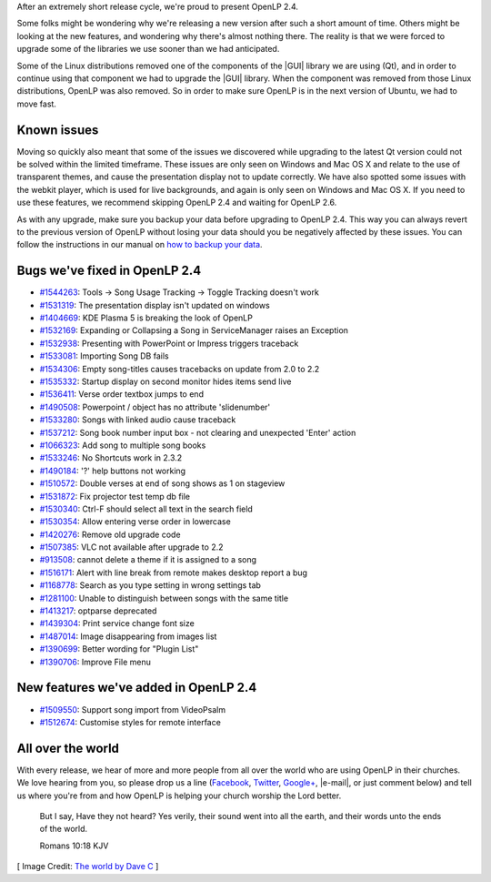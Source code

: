.. title: OpenLP 2.4 Released
.. slug: 2016/02/14/openlp-24-released
.. date: 2016-02-14 16:00:00 UTC
.. tags:
.. category:
.. link:
.. description:
.. type: text
.. previewimage: /cover-images/openlp-24-released.jpg

After an extremely short release cycle, we're proud to present OpenLP 2.4.

Some folks might be wondering why we're releasing a new version after such a short amount of time. Others might be
looking at the new features, and wondering why there's almost nothing there. The reality is that we were forced to
upgrade some of the libraries we use sooner than we had anticipated.

Some of the Linux distributions removed one of the components of the |GUI| library we are using (Qt), and in order to
continue using that component we had to upgrade the |GUI| library. When the component was removed from those Linux
distributions, OpenLP was also removed. So in order to make sure OpenLP is in the next version of Ubuntu, we had to
move fast.

Known issues
------------
Moving so quickly also meant that some of the issues we discovered while upgrading to the latest Qt version could not
be solved within the limited timeframe. These issues are only seen on Windows and Mac OS X and relate to the use of
transparent themes, and cause the presentation display not to update correctly. We have also spotted some issues with
the webkit player, which is used for live backgrounds, and again is only seen on Windows and Mac OS X. If you need to
use these features, we recommend skipping OpenLP 2.4 and waiting for OpenLP 2.6.

As with any upgrade, make sure you backup your data before upgrading to OpenLP 2.4. This way you can always revert to
the previous version of OpenLP without losing your data should you be negatively affected by these issues. You can
follow the instructions in our manual on `how to backup your data`_.

Bugs we've fixed in OpenLP 2.4
------------------------------

* `#1544263`_: Tools -> Song Usage Tracking -> Toggle Tracking doesn't work
* `#1531319`_: The presentation display isn't updated on windows
* `#1404669`_: KDE Plasma 5 is breaking the look of OpenLP
* `#1532169`_: Expanding or Collapsing a Song in ServiceManager raises an Exception
* `#1532938`_: Presenting with PowerPoint or Impress triggers traceback
* `#1533081`_: Importing Song DB fails
* `#1534306`_: Empty song-titles causes tracebacks on update from 2.0 to 2.2
* `#1535332`_: Startup display on second monitor hides items send live
* `#1536411`_: Verse order textbox jumps to end
* `#1490508`_: Powerpoint / object has no attribute 'slidenumber'
* `#1533280`_: Songs with linked audio cause traceback
* `#1537212`_: Song book number input box - not clearing and unexpected 'Enter' action
* `#1066323`_: Add song to multiple song books
* `#1533246`_: No Shortcuts work in 2.3.2
* `#1490184`_: '?' help buttons not working
* `#1510572`_: Double verses at end of song shows as 1 on stageview
* `#1531872`_: Fix projector test temp db file
* `#1530340`_: Ctrl-F should select all text in the search field
* `#1530354`_: Allow entering verse order in lowercase
* `#1420276`_: Remove old upgrade code
* `#1507385`_: VLC not available after upgrade to 2.2
* `#913508`_: cannot delete a theme if it is assigned to a song
* `#1516171`_: Alert with line break from remote makes desktop report a bug
* `#1168778`_: Search as you type setting in wrong settings tab
* `#1281100`_: Unable to distinguish between songs with the same title
* `#1413217`_: optparse deprecated
* `#1439304`_: Print service change font size
* `#1487014`_: Image disappearing from images list
* `#1390699`_: Better wording for "Plugin List"
* `#1390706`_: Improve File menu

New features we've added in OpenLP 2.4
--------------------------------------

* `#1509550`_: Support song import from VideoPsalm
* `#1512674`_: Customise styles for remote interface

All over the world
------------------

With every release, we hear of more and more people from all over the world who are using OpenLP in their churches. We
love hearing from you, so please drop us a line (`Facebook`_, `Twitter`_, `Google+`_, |e-mail|, or just comment below)
and tell us where you're from and how OpenLP is helping your church worship the Lord better.


    But I say, Have they not heard? Yes verily, their sound went into all the earth, and their words unto the ends of the world.

    Romans 10:18 KJV

[ Image Credit: `The world by Dave C`_ ]

.. |GUI| raw:: html

   <abbr title="Graphical User Interface">GUI</abbr>

.. |e-mail| raw:: html

   <abbr title="support (at) openlp.org">e-mail</abbr>

.. _how to backup your data: http://manual.openlp.org/backing_up.html
.. _#1544263: https://bugs.launchpad.net/openlp/+bug/1544263
.. _#1531319: https://bugs.launchpad.net/openlp/+bug/1531319
.. _#1404669: https://bugs.launchpad.net/openlp/+bug/1404669
.. _#1532169: https://bugs.launchpad.net/openlp/+bug/1532169
.. _#1532938: https://bugs.launchpad.net/openlp/+bug/1532938
.. _#1533081: https://bugs.launchpad.net/openlp/+bug/1533081
.. _#1534306: https://bugs.launchpad.net/openlp/+bug/1534306
.. _#1535332: https://bugs.launchpad.net/openlp/+bug/1535332
.. _#1536411: https://bugs.launchpad.net/openlp/+bug/1536411
.. _#1490508: https://bugs.launchpad.net/openlp/+bug/1490508
.. _#1533280: https://bugs.launchpad.net/openlp/+bug/1533280
.. _#1537212: https://bugs.launchpad.net/openlp/+bug/1537212
.. _#1066323: https://bugs.launchpad.net/openlp/+bug/1066323
.. _#1533246: https://bugs.launchpad.net/openlp/+bug/1533246
.. _#1490184: https://bugs.launchpad.net/openlp/+bug/1490184
.. _#1510572: https://bugs.launchpad.net/openlp/+bug/1510572
.. _#1531872: https://bugs.launchpad.net/openlp/+bug/1531872
.. _#1530340: https://bugs.launchpad.net/openlp/+bug/1530340
.. _#1530354: https://bugs.launchpad.net/openlp/+bug/1530354
.. _#1420276: https://bugs.launchpad.net/openlp/+bug/1420276
.. _#1507385: https://bugs.launchpad.net/openlp/+bug/1507385
.. _#913508: https://bugs.launchpad.net/openlp/+bug/913508
.. _#1512674: https://bugs.launchpad.net/openlp/+bug/1512674
.. _#1516171: https://bugs.launchpad.net/openlp/+bug/1516171
.. _#1168778: https://bugs.launchpad.net/openlp/+bug/1168778
.. _#1281100: https://bugs.launchpad.net/openlp/+bug/1281100
.. _#1413217: https://bugs.launchpad.net/openlp/+bug/1413217
.. _#1439304: https://bugs.launchpad.net/openlp/+bug/1439304
.. _#1487014: https://bugs.launchpad.net/openlp/+bug/1487014
.. _#1390699: https://bugs.launchpad.net/openlp/+bug/1390699
.. _#1390706: https://bugs.launchpad.net/openlp/+bug/1390706
.. _#1509550: https://bugs.launchpad.net/openlp/+bug/1509550
.. _Facebook: https://www.facebook.com/openlp/
.. _Twitter: https://www.twitter.com/openlp
.. _Google+: https://plus.google.com/u/0/117120749304988900189
.. _e-mail: support@openlp.org
.. _The world by Dave C: https://www.flickr.com/photos/normalityrelief/3498992672/


